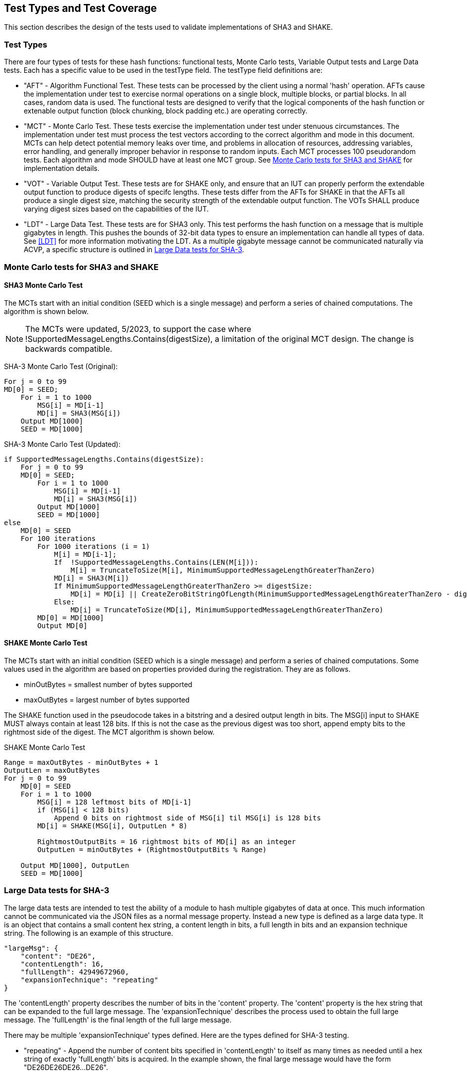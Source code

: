 
[#testtypes]
== Test Types and Test Coverage

This section describes the design of the tests used to validate implementations of SHA3 and SHAKE.

=== Test Types

There are four types of tests for these hash functions: functional tests, Monte Carlo tests, Variable Output tests and Large Data tests. Each has a specific value to be used in the testType field. The testType field definitions are:

* "AFT" - Algorithm Functional Test. These tests can be processed by the client using a normal 'hash' operation.  AFTs cause the implementation under test to exercise normal operations on a single block, multiple blocks, or partial blocks. In all cases, random data is used. The functional tests are designed to verify that the logical components of the hash function or extenable output function (block chunking, block padding etc.) are operating correctly.

* "MCT" - Monte Carlo Test. These tests exercise the implementation under test under stenuous circumstances. The implementation under test must process the test vectors according to the correct algorithm and mode in this document. MCTs can help detect potential memory leaks over time, and problems in allocation of resources, addressing variables, error handling, and generally improper behavior in response to random inputs. Each MCT processes 100 pseudorandom tests. Each algorithm and mode SHOULD have at least one MCT group. See <<MC_test>> for implementation details.

* "VOT" - Variable Output Test. These tests are for SHAKE only, and ensure that an IUT can properly perform the extendable output function to produce digests of specifc lengths. These tests differ from the AFTs for SHAKE in that the AFTs all produce a single digest size, matching the security strength of the extendable output function. The VOTs SHALL produce varying digest sizes based on the capabilities of the IUT.

* "LDT" - Large Data Test. These tests are for SHA3 only. This test performs the hash function on a message that is multiple gigabytes in length. This pushes the bounds of 32-bit data types to ensure an implementation can handle all types of data. See <<LDT>> for more information motivating the LDT. As a multiple gigabyte message cannot be communicated naturally via ACVP, a specific structure is outlined in <<LD_test>>.

[[MC_test]]
=== Monte Carlo tests for SHA3 and SHAKE

[[SHA3-MCT]]
==== SHA3 Monte Carlo Test

The MCTs start with an initial condition (SEED which is a single message) and perform a series of chained computations. The algorithm is shown below.

NOTE: The MCTs were updated, 5/2023, to support the case where !SupportedMessageLengths.Contains(digestSize), a limitation of the original MCT design. The change is backwards compatible. 

SHA-3 Monte Carlo Test (Original):
[source, code]
----
For j = 0 to 99
MD[0] = SEED;
    For i = 1 to 1000
        MSG[i] = MD[i-1]
        MD[i] = SHA3(MSG[i])
    Output MD[1000]
    SEED = MD[1000]
----

SHA-3 Monte Carlo Test (Updated):
[source, code]
----
if SupportedMessageLengths.Contains(digestSize):
    For j = 0 to 99
    MD[0] = SEED;
        For i = 1 to 1000
            MSG[i] = MD[i-1]
            MD[i] = SHA3(MSG[i])
        Output MD[1000]
        SEED = MD[1000]
else
    MD[0] = SEED
    For 100 iterations
        For 1000 iterations (i = 1)
            M[i] = MD[i-1];
            If  !SupportedMessageLengths.Contains(LEN(M[i])):
                M[i] = TruncateToSize(M[i], MinimumSupportedMessageLengthGreaterThanZero)
            MD[i] = SHA3(M[i])
            If MinimumSupportedMessageLengthGreaterThanZero >= digestSize:
                MD[i] = MD[i] || CreateZeroBitStringOfLength(MinimumSupportedMessageLengthGreaterThanZero - digestSize)
            Else:
                MD[i] = TruncateToSize(MD[i], MinimumSupportedMessageLengthGreaterThanZero)
        MD[0] = MD[1000]
        Output MD[0]
----

[[SHAKE-MCT]]
==== SHAKE Monte Carlo Test

The MCTs start with an initial condition (SEED which is a single message) and perform a series of chained computations. Some values used in the algorithm are based on properties provided during the registration. They are as follows.

* minOutBytes = smallest number of bytes supported
* maxOutBytes = largest number of bytes supported

The SHAKE function used in the pseudocode takes in a bitstring and a desired output length in bits. The MSG[i] input to SHAKE MUST always contain at least 128 bits. If this is not the case as the previous digest was too short, append empty bits to the rightmost side of the digest. The MCT algorithm is shown below.

.SHAKE Monte Carlo Test
[source, code]
----
Range = maxOutBytes - minOutBytes + 1
OutputLen = maxOutBytes
For j = 0 to 99
    MD[0] = SEED
    For i = 1 to 1000
        MSG[i] = 128 leftmost bits of MD[i-1]
        if (MSG[i] < 128 bits)
            Append 0 bits on rightmost side of MSG[i] til MSG[i] is 128 bits
        MD[i] = SHAKE(MSG[i], OutputLen * 8)

        RightmostOutputBits = 16 rightmost bits of MD[i] as an integer
        OutputLen = minOutBytes + (RightmostOutputBits % Range)

    Output MD[1000], OutputLen
    SEED = MD[1000]
----

[[LD_test]]
=== Large Data tests for SHA-3

The large data tests are intended to test the ability of a module to hash multiple gigabytes of data at once. This much information cannot be communicated via the JSON files as a normal message property. Instead a new type is defined as a large data type. It is an object that contains a small content hex string, a content length in bits, a full length in bits and an expansion technique string. The following is an example of this structure.

[source, json]
----
"largeMsg": {
    "content": "DE26",
    "contentLength": 16,
    "fullLength": 42949672960,
    "expansionTechnique": "repeating"
}
----

The 'contentLength' property describes the number of bits in the 'content' property. The 'content' property is the hex string that can be expanded to the full large message. The 'expansionTechnique' describes the process used to obtain the full large message. The 'fullLength' is the final length of the full large message.

There may be multiple 'expansionTechnique' types defined. Here are the types defined for SHA-3 testing.

* "repeating" - Append the number of content bits specified in 'contentLength' to itself as many times as needed until a hex string of exactly 'fullLength' bits is acquired. In the example shown, the final large message would have the form "DE26DE26DE26...DE26".

There are multiple ways hash functions can be implemented in an IUT. The most common are via a single Hash() call on the message or via a series of Init(), any number of Update(), Final() calls. As noted in <<LDT>>, the difference between these hashing techniques can have consequences in the cryptographic module. If both interfaces are offered and accessible for testing, the IUT *MUST* only utilize a single Update() call for the large message.
